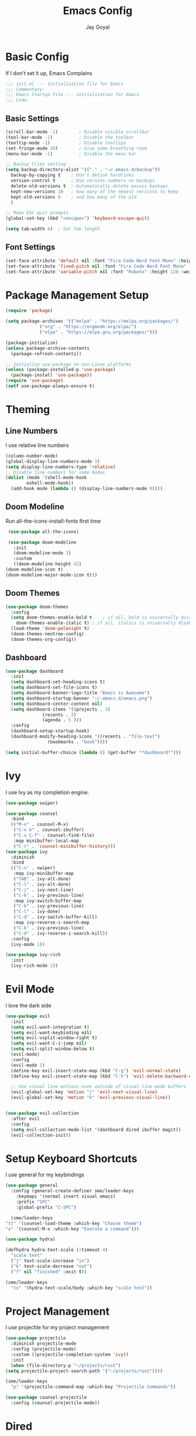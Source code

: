 #+TITLE: Emacs Config
#+PROPERTY: header-args :tangle ~/.emacs.d/init.el
#+AUTHOR: Jay Goyal

* Basic Config
  If I don't set it up, Emacs Complains

  #+begin_src emacs-lisp
    ;;; init.el --- Initialization file for Emacs
    ;;; Commentary:
    ;;; Emacs Startup File --- initialization for Emacs
    ;;; Code:
  #+end_src

** Basic Settings

   #+begin_src emacs-lisp
     (scroll-bar-mode -1)        ; Disable visible scrollbar
     (tool-bar-mode -1)          ; Disable the toolbar
     (tooltip-mode -1)           ; Disable tooltips
     (set-fringe-mode 10)        ; Give some breathing room
     (menu-bar-mode -1)          ; Disable the menu bar

     ;; Backup Files setting
     (setq backup-directory-alist '(("." . "~/.emacs.d/backup"))
	   backup-by-copying t    ; Don't delink hardlinks
	   version-control t      ; Use version numbers on backups
	   delete-old-versions t  ; Automatically delete excess backups
	   kept-new-versions 10   ; how many of the newest versions to keep
	   kept-old-versions 0    ; and how many of the old
	   )

     ;; Make ESC quit prompts
     (global-set-key (kbd "<escape>") 'keyboard-escape-quit)

     (setq tab-width 4)  ; Set Tab length
   #+end_src

** Font Settings

   #+begin_src emacs-lisp
     (set-face-attribute 'default nil :font "Fira Code Nerd Font Mono" :height 120)
     (set-face-attribute 'fixed-pitch nil :font "Fira Code Nerd Font Mono" :height 120)
     (set-face-attribute 'variable-pitch nil :font "Roboto" :height 120 :weight 'regular)
   #+end_src

* Package Management Setup

  #+begin_src emacs-lisp
    (require 'package)

    (setq package-archives '(("melpa" . "https://melpa.org/packages/")
			     ("org" . "https://orgmode.org/elpa/")
			     ("elpa" . "https://elpa.gnu.org/packages/")))

    (package-initialize)
    (unless package-archive-contents
      (package-refresh-contents))

    ;; Initialize use-package on non-Linux platforms
    (unless (package-installed-p 'use-package)
      (package-install 'use-package))
    (require 'use-package)
    (setf use-package-always-ensure t)
  #+end_src

* Theming
** Line Numbers
   I use relative line numbers

   #+begin_src emacs-lisp
     (column-number-mode)
     (global-display-line-numbers-mode 1)
     (setq display-line-numbers-type 'relative)
     ;; Disable line numbers for some modes
     (dolist (mode '(shell-mode-hook
		     eshell-mode-hook))
       (add-hook mode (lambda () (display-line-numbers-mode 0))))
   #+end_src

** Doom Modeline
   Run all-the-icons-install-fonts first time

   #+begin_src emacs-lisp
     (use-package all-the-icons)

     (use-package doom-modeline
       :init
       (doom-modeline-mode 1)
       :custom
       ((doom-modeline-height 42)
	(doom-modeline-icon t)
	(doom-modeline-major-mode-icon t)))
   #+end_src

** Doom Themes

   #+begin_src emacs-lisp
     (use-package doom-themes
       :config
       (setq doom-themes-enable-bold t    ; if nil, bold is universally disabled
	     doom-themes-enable-italic t) ; if nil, italics is universally disabled
       (load-theme 'doom-palenight t)
       (doom-themes-neotree-config)
       (doom-themes-org-config))
   #+end_src

** Dashboard
   #+begin_src emacs-lisp
     (use-package dashboard
       :init
       (setq dashboard-set-heading-icons t)
       (setq dashboard-set-file-icons t)
       (setq dashboard-banner-logo-title "Emacs is Awesome")
       (setq dashboard-startup-banner "~/.emacs.d/emacs.png")
       (setq dashboard-center-content nil)
       (setq dashboard-items '((projects . 3)
			       (recents . 3)
			       (agenda . 5 )))
       :config
       (dashboard-setup-startup-hook)
       (dashboard-modify-heading-icons '((recents . "file-text")
					 (bookmarks . "book"))))

     (setq initial-buffer-choice (lambda () (get-buffer "*dashboard*")))
   #+end_src

* Ivy
  I use Ivy as my completion engine.

  #+begin_src emacs-lisp
    (use-package swiper)

    (use-package counsel
      :bind
      (("M-x" . counsel-M-x)
       ("C-x b" . counsel-ibuffer)
       ("C-x C-f" . counsel-find-file)
       :map minibuffer-local-map
       ("C-r" . 'counsel-minibuffer-history)))
    (use-package ivy
      :diminish
      :bind
      (("C-s" . swiper)
       :map ivy-minibuffer-map
       ("TAB" . ivy-alt-done)
       ("C-l" . ivy-alt-done)
       ("C-j" . ivy-next-line)
       ("C-k" . ivy-previous-line)
       :map ivy-switch-buffer-map
       ("C-k" . ivy-previous-line)
       ("C-l" . ivy-done)
       ("C-d" . ivy-switch-buffer-kill)
       :map ivy-reverse-i-search-map
       ("C-k" . ivy-previous-line)
       ("C-d" . ivy-reverse-i-search-kill))
      :config
      (ivy-mode 1))

    (use-package ivy-rich
      :init
      (ivy-rich-mode 1))
  #+end_src

* Evil Mode
  I love the dark side

  #+begin_src emacs-lisp
	(use-package evil
	  :init
	  (setq evil-want-integration t)
	  (setq evil-want-keybinding nil)
	  (setq evil-vsplit-window-right t)
	  (setq evil-want-C-i-jump nil)
	  (setq evil-split-window-below t)
	  (evil-mode)
	  :config
	  (evil-mode 1)
	  (define-key evil-insert-state-map (kbd "C-g") 'evil-normal-state)
	  (define-key evil-insert-state-map (kbd "C-h") 'evil-delete-backward-char-and-join)

	  ;; Use visual line motions even outside of visual-line-mode buffers
	  (evil-global-set-key 'motion "j" 'evil-next-visual-line)
	  (evil-global-set-key 'motion "k" 'evil-previous-visual-line))


	(use-package evil-collection
	  :after evil
	  :config
	  (setq evil-collection-mode-list '(dashboard dired ibuffer magit))
	  (evil-collection-init))
  #+end_src

* Setup Keyboard Shortcuts
  I use general for my keybindings

  #+begin_src emacs-lisp
    (use-package general
      :config (general-create-definer sme/leader-keys
		:keymaps '(normal insert visual emacs)
		:prefix "SPC"
		:global-prefix "C-SPC")

      (sme/leader-keys
	"tt" '(counsel-load-theme :which-key "Choose theme")
	"x" '(counsel-M-x :which-key "Execute a command")))

    (use-package hydra)

    (defhydra hydra-text-scale (:timeout 4)
      "scale text"
      ("j" text-scale-increase "in")
      ("k" text-scale-decrease "out")
      ("f" nil "finished" :exit t))

    (sme/leader-keys
      "ts" '(hydra-text-scale/body :which-key "scale text"))
  #+end_src

* Project Management
  I use projectile for my project management

  #+begin_src emacs-lisp
    (use-package projectile
      :diminish projectile-mode
      :config (projectile-mode)
      :custom ((projectile-completion-system 'ivy))
      :init
      (when (file-directory-p "~/projects/rust")
	(setq projectile-project-search-path '("~/projects/rust"))))

    (sme/leader-keys
      "p" '(projectile-command-map :which-key "Projectile Commands"))

    (use-package counsel-projectile
      :config (counsel-projectile-mode))
  #+end_src

* Dired
  Setting up Dired
  #+begin_src emacs-lisp
    (use-package dired
      :ensure nil
      :commands (dired dired-jump)
      :bind (("C-x C-j" . dired-jump))
      :custom ((dired-listing-switches "-agho --group-directories-first"))
      :config
      (evil-collection-define-key 'normal 'dired-mode-map
	"h" 'dired-single-up-directory
	"l" 'dired-single-buffer))

    (use-package dired-single)

    (use-package all-the-icons-dired
      :hook (dired-mode . all-the-icons-dired-mode))

    (use-package dired-hide-dotfiles
      :hook (dired-mode . dired-hide-dotfiles-mode)
      :config
      (evil-collection-define-key 'normal 'dired-mode-map
	"H" 'dired-hide-dotfiles-mode))
  #+end_src
* Development

** Setting up LSP Mode

   #+begin_src emacs-lisp
     (defun sme/lsp-mode-setup ()
       (setq lsp-headerline-breadcrumb-segments '(path-up-to-project file symbols))
       (lsp-headerline-breadcrumb-mode))
     (use-package lsp-mode
       :commands
       (lsp lsp-deferred)
       :hook
       (lsp-mode . sme/lsp-mode-setup)
       :init
       (setq lsp-keymap-prefix "C-c l")  ;; Or 'C-l', 's-l'
       :custom
       (lsp-eldoc-render-all t)
       (lsp-rust-analyzer-server-display-inlay-hints t)
       :config
       (lsp-enable-which-key-integration t))

     (use-package lsp-ui
       :hook (lsp-mode . lsp-ui-mode)
       :custom
       (lsp-ui-doc-position 'bottom))

     (use-package lsp-ivy)
   #+end_src

** Company Mode

   #+begin_src emacs-lisp
     (use-package company
       :after lsp-mode
       :hook (lsp-mode . company-mode)
       :bind
       (:map company-active-map
	     ("<tab>" . company-complete-selection)
	     ("C-j" . company-select-next)
	     ("C-k . company-select-previous"))
       (:map lsp-mode-map
	     ("<tab>" . company-indent-or-complete-common))
       :custom
       (company-minimum-prefix-length 1)
       (company-idle-delay 0.0))

     (use-package company-box
       :hook (company-mode . company-box-mode))
   #+end_src

** Rust Setup

   #+begin_src emacs-lisp
     (use-package flycheck)

     (use-package rustic
       :bind (:map rustic-mode-map
		   ("M-j" . lsp-ui-imenu)
		   ("M-?" . lsp-find-references)
		   ("C-c C-c l" . flycheck-list-errors)
		   ("C-c C-c a" . lsp-execute-code-action)
		   ("C-c C-c r" . lsp-rename)
		   ("C-c C-c q" . lsp-workspace-restart)
		   ("C-c C-c Q" . lsp-workspace-shutdown)
		   ("C-c C-c s" . lsp-rust-analyzer-status))
       :config
       ;; comment to disable rustfmt on save
       (setq rustic-format-on-save t))
   #+end_src

** Misc
   #+begin_src emacs-lisp
     ;; Commenting
     (use-package evil-nerd-commenter
       :bind ("C-/" . evilnc-comment-or-uncomment-lines))

     ;; Automatic pairing of parantheses
     (electric-pair-mode 1)
   #+end_src 

* Magit.... Frickin' Finally

  #+begin_src emacs-lisp
    (use-package magit
      :custom
      (magit-display-buffer-function #'magit-display-buffer-same-window-except-diff-v1))

    (sme/leader-keys
      "g" '(magit-status :which-key "Open Magit Status Pane"))

    (use-package forge)
  #+end_src

* Org Mode

  #+begin_src emacs-lisp
    (defun sme/org-font-setup ()
      ;; Replace list hyphen with dot
      (font-lock-add-keywords 'org-mode
			      '(("^ *\\([-]\\) "
				 (0 (prog1 () (compose-region (match-beginning 1) (match-end 1) "•"))))))

      ;; Set faces for heading levels
      (dolist (face '((org-level-1 . 1.2)
		      (org-level-2 . 1.1)
		      (org-level-3 . 1.05)
		      (org-level-4 . 1.0)
		      (org-level-5 . 1.1)
		      (org-level-6 . 1.1)
		      (org-level-7 . 1.1)
		      (org-level-8 . 1.1)))
	(set-face-attribute (car face) nil :font "SauceCodePro Nerd Font" :weight 'regular :height (cdr face))))
    (use-package org
      :hook
      (org-mode . sme/org-font-setup)
      :config
      (setq org-ellipsis " ▾"))

    (use-package org-bullets
      :after org
      :hook (org-mode . org-bullets-mode)
      :custom
      (org-bullets-bullet-list '("◉" "○" "●" "○" "●" "○" "●")))

    (require 'org-tempo)

    (add-to-list 'org-structure-template-alist '("sh" . "src shell"))
    (add-to-list 'org-structure-template-alist '("el" . "src emacs-lisp"))
    (add-to-list 'org-structure-template-alist '("rs" . "src rust"))
  #+end_src

* Other Miscellaneous Packages

  #+begin_src emacs-lisp
    (use-package rainbow-delimiters
      :hook (prog-mode . rainbow-delimiters-mode))

    (use-package format-all)

    (use-package which-key
      :init
      (which-key-mode)
      :diminish which-key-mode
      :config
      (setq which-key-idle-delay 0.5))

    (use-package helpful
      :custom
      (counsel-describe-function-function #'helpful-callable)
      (counsel-describe-variable-function #'helpful-variable)
      :bind
      ([remap describe-function] . counsel-describe-function)
      ([remap describe-command] . helpful-command)
      ([remap describe-variable] . counsel-describe-variable)
      ([remap describe-key] . helpful-key))
  #+end_src

* Other Basic Stuff
  More stuff to stop emacs from complaining

  #+begin_src emacs-lisp
    (provide 'init)
    ;;; init.el ends here
  #+end_src

** Stuff Added by custom

   #+begin_src emacs-lisp
     (custom-set-variables
      ;; custom-set-variables was added by Custom.
      ;; If you edit it by hand, you could mess it up, so be careful.
      ;; Your init file should contain only one such instance.
      ;; If there is more than one, they won't work right.
      '(custom-safe-themes
	'("47db50ff66e35d3a440485357fb6acb767c100e135ccdf459060407f8baea7b2" "b7e460a67bcb6cac0a6aadfdc99bdf8bbfca1393da535d4e8945df0648fa95fb" default))
      '(ivy-rich-mode t)
      '(package-selected-packages
	'(evil-collection evil visual-fill-column evil-magit magit counsel-projectile org-bullets projectile hydra format-all format-all-buffer general dashboard helpful ivy-rich counsel which-key rainbow-delimiters swiper ivy doom-themes doom-modeline use-package)))
     (custom-set-faces
      ;; custom-set-faces was added by Custom.
      ;; If you edit it by hand, you could mess it up, so be careful.
      ;; Your init file should contain only one such instance.
      ;; If there is more than one, they won't work right.
      )
   #+end_src
